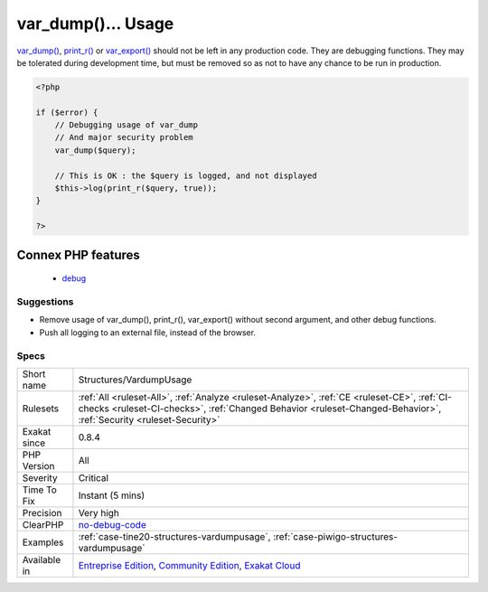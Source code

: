.. _structures-vardumpusage:

.. _var\_dump()...-usage:

var_dump()... Usage
+++++++++++++++++++

.. meta::
	:description:
		var_dump()... Usage: var_dump(), print_r() or var_export() should not be left in any production code.
	:twitter:card: summary_large_image
	:twitter:site: @exakat
	:twitter:title: var_dump()... Usage
	:twitter:description: var_dump()... Usage: var_dump(), print_r() or var_export() should not be left in any production code
	:twitter:creator: @exakat
	:twitter:image:src: https://www.exakat.io/wp-content/uploads/2020/06/logo-exakat.png
	:og:image: https://www.exakat.io/wp-content/uploads/2020/06/logo-exakat.png
	:og:title: var_dump()... Usage
	:og:type: article
	:og:description: var_dump(), print_r() or var_export() should not be left in any production code
	:og:url: https://php-tips.readthedocs.io/en/latest/tips/Structures/VardumpUsage.html
	:og:locale: en
`var_dump() <https://www.php.net/var_dump>`_, `print_r() <https://www.php.net/print_r>`_ or `var_export() <https://www.php.net/var_export>`_ should not be left in any production code. They are debugging functions.
They may be tolerated during development time, but must be removed so as not to have any chance to be run in production.

.. code-block:: php
   
   <?php
   
   if ($error) {
       // Debugging usage of var_dump
       // And major security problem 
       var_dump($query);
       
       // This is OK : the $query is logged, and not displayed
       $this->log(print_r($query, true));
   }
   
   ?>
Connex PHP features
-------------------

  + `debug <https://php-dictionary.readthedocs.io/en/latest/dictionary/debug.ini.html>`_


Suggestions
___________

* Remove usage of var_dump(), print_r(), var_export() without second argument, and other debug functions.
* Push all logging to an external file, instead of the browser.




Specs
_____

+--------------+------------------------------------------------------------------------------------------------------------------------------------------------------------------------------------------------------------------+
| Short name   | Structures/VardumpUsage                                                                                                                                                                                          |
+--------------+------------------------------------------------------------------------------------------------------------------------------------------------------------------------------------------------------------------+
| Rulesets     | :ref:`All <ruleset-All>`, :ref:`Analyze <ruleset-Analyze>`, :ref:`CE <ruleset-CE>`, :ref:`CI-checks <ruleset-CI-checks>`, :ref:`Changed Behavior <ruleset-Changed-Behavior>`, :ref:`Security <ruleset-Security>` |
+--------------+------------------------------------------------------------------------------------------------------------------------------------------------------------------------------------------------------------------+
| Exakat since | 0.8.4                                                                                                                                                                                                            |
+--------------+------------------------------------------------------------------------------------------------------------------------------------------------------------------------------------------------------------------+
| PHP Version  | All                                                                                                                                                                                                              |
+--------------+------------------------------------------------------------------------------------------------------------------------------------------------------------------------------------------------------------------+
| Severity     | Critical                                                                                                                                                                                                         |
+--------------+------------------------------------------------------------------------------------------------------------------------------------------------------------------------------------------------------------------+
| Time To Fix  | Instant (5 mins)                                                                                                                                                                                                 |
+--------------+------------------------------------------------------------------------------------------------------------------------------------------------------------------------------------------------------------------+
| Precision    | Very high                                                                                                                                                                                                        |
+--------------+------------------------------------------------------------------------------------------------------------------------------------------------------------------------------------------------------------------+
| ClearPHP     | `no-debug-code <https://github.com/dseguy/clearPHP/tree/master/rules/no-debug-code.md>`__                                                                                                                        |
+--------------+------------------------------------------------------------------------------------------------------------------------------------------------------------------------------------------------------------------+
| Examples     | :ref:`case-tine20-structures-vardumpusage`, :ref:`case-piwigo-structures-vardumpusage`                                                                                                                           |
+--------------+------------------------------------------------------------------------------------------------------------------------------------------------------------------------------------------------------------------+
| Available in | `Entreprise Edition <https://www.exakat.io/entreprise-edition>`_, `Community Edition <https://www.exakat.io/community-edition>`_, `Exakat Cloud <https://www.exakat.io/exakat-cloud/>`_                          |
+--------------+------------------------------------------------------------------------------------------------------------------------------------------------------------------------------------------------------------------+


